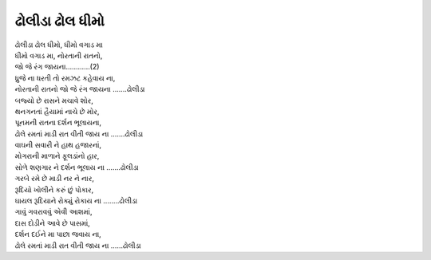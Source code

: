 ઢોલીડા ઢોલ ધીમો
---------------

| ઢોલીડા ઢોલ ધીમો, ધીમો વગાડ મા
| ધીમો વગાડ મા, નોરતાની રાતનો,
| જો જે રંગ જાયના…………(2)

| ધ્રુજે ના ધરતી તો રમઝટ કહેવાય ના,
| નોરતાની રાતનો જો જે રંગ જાયના …….ઢોલીડા

| બજ્યો છે રાસને મચાવે શોર,
| થનગનતાં હૈયામાં નાચે છે મોર,
| પૂનમની રાતના દર્શન ભૂલાયના,
| ઢોલે રમતાં માડી રાત વીતી જાય ના …….ઢોલીડા

| વાઘની સવારી ને હાથ હજારનાં,
| મોગરાની માળાને ફૂલડાંનો હાર,
| સોળે શણગાર ને દર્શન ભૂલાય ના …….ઢોલીડા

| ગરબે રમે છે માડી નર ને નાર,
| રૂદિયો ખોલીને કરું છું પોકાર,
| ઘાયલ રૂદિયાને રોક્યું રોકાય ના ……..ઢોલીડા

| ગાવું ગવરાવવું એવી આશમાં,
| દાસ દોડીને આવે છે પાસમાં,
| દર્શન દઈને મા પાછા જવાય ના,
| ઢોલે રમતાં માડી રાત વીતી જાય ના ……ઢોલીડા
